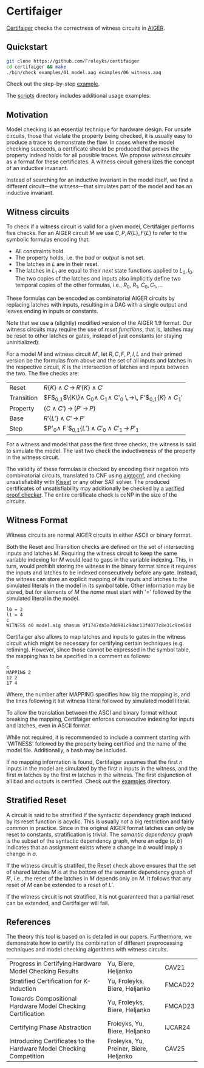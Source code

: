 * Certifaiger
#+html: <img src="logo.png" width="300px" align="right"/>
[[https://github.com/Froleyks/certifaiger][Certifaiger]] checks the correctness of witness circuits in [[https://github.com/arminbiere/aiger][AIGER]].

** Quickstart

#+begin_src bash
git clone https://github.com/Froleyks/certifaiger
cd certifaiger && make
./bin/check examples/01_model.aag examples/06_witness.aag
#+end_src

Check out the step-by-step [[https://github.com/Froleyks/certifaiger/blob/main/examples][example]].

The [[https://github.com/Froleyks/certifaiger/blob/main/scripts/README.org][scripts]] directory includes additional usage examples.
** Motivation
Model checking is an essential technique for hardware design.
For unsafe circuits, those that violate the property being checked, it is usually easy to produce a trace to demonstrate the flaw.
In cases where the model checking succeeds, a certificate should be produced that proves the property indeed holds for all possible traces.
We propose /witness circuits/ as a format for these certificates.
A witness circuit generalizes the concept of an inductive invariant.

Instead of searching for an inductive invariant in the model itself, we find a different circuit---the witness---that simulates part of the model and has an inductive invariant.
** Witness circuits
To check if a witness circuit is valid for a given model, Certifaiger performs five checks.
For an AIGER circuit $M$ we use
$C, P, R\{L\}, F\{L\}$
to refer to the symbolic formulas encoding that:
- All constraints hold.
- The property holds, i.e. the /bad/ or /output/ is not set.
- The latches in $L$ are in their reset.
- The latches in $L_1$ are equal to their /next/ state functions applied to $L_0,I_0$. The two copies of the latches and inputs also implicitly define two temporal copies of the other formulas, i.e., $R_0$, $R_1$, $C_0, C_1, \dots$

These formulas can be encoded as combinatorial AIGER circuits by replacing latches with inputs, resulting in a DAG with a single output and leaves ending in inputs or constants.

Note that we use a (slightly) modified version of the AIGER 1.9 format.
Our witness circuits may require the use of /reset functions/,
that is, latches may be reset to other latches or gates,
instead of just constants (or staying uninitialized).

For a model $M$ and witness circuit $M'$,
let $R, C, F, P, I, L$ and their primed version be the formulas from above and the set of all inputs and latches in the respective circuit,
$K$ is the intersection of latches and inputs between the two.
The five checks are:

| Reset      | $R\{K\} \wedge C \,\rightarrow\, R'\{K\}\wedge C'$                         |
| Transition | $F$_{0,1}$\{K\}\wedge C_0\wedge C_1\wedge C'_0 \,\rightarrow\, F'$_{0,1}$\{K\}\wedge C_1'$ |
| Property   | $(C\wedge C') \,\rightarrow\, (P' \,\rightarrow\, P)$                           |
| Base       | $R'\{L'\}\wedge C' \,\rightarrow\, P'$                                |
| Step       | $P'_0\wedge F'$_{0,1}$\{L'\}\wedge C'_0\wedge C'_1 \,\rightarrow\, P'_1$           |


For a witness and model that pass the first three checks, the witness is said to simulate the model.
The last two check the inductiveness of the property in the witness circuit.

The validity of these formulas is checked by encoding their negation into combinatorial circuits, translated to CNF using [[https://github.com/arminbiere/aiger][aigtocnf]], and checking unsatisfiability with [[https://github.com/arminbiere/kissat][Kissat]] or any other SAT solver.
The produced certificates of unsatisfiability may additionally be checked by a [[https://satcompetition.github.io/2023/downloads/proposals/drat_dpr.pdf][verified proof checker]].
The entire certificate check is coNP in the size of the circuits.
** Witness Format
Witness circuits are normal AIGER circuits in either ASCII or binary format.

Both the Reset and Transition checks are defined on the set of intersecting inputs and latches $M$.
Requiring the witness circuit to keep the same variable indexing for $M$ would lead to gaps in the variable indexing.
This, in turn, would prohibit storing the witness in the binary format since it requires the inputs and latches to be indexed consecutively before any gate.
Instead, the witness can store an explicit mapping of its inputs and latches to the simulated literals in the model in its symbol table.
Other information may be stored, but for elements of $M$ the /name/ must start with '=' followed by the simulated literal in the model.
#+begin_example
l0 = 2
l1 = 4
c
WITNESS o0 model.aig shasum 9f1747da5a7dd981c9dac13f4077c8e31c9ce50d
#+end_example

Certifaiger also allows to map latches and inputs to gates in the witness circuit which might be necessary for certifying certain techniques (e.g. retiming).
However, since those cannot be expressed in the symbol table, the mapping has to be specified in a comment as follows:
#+begin_example
c
MAPPING 2
12 2
17 4
#+end_example
Where, the number after MAPPING specifies how big the mapping is,
and the lines following it list witness literal followed by simulated model literal.

To allow the translation between the ASCI and binary format without breaking the mapping, Certifaiger enforces consecutive indexing for inputs and latches, even in ASCII format.

While not required, it is recommended to include a comment starting with 'WITNESS' followed by the property being certified and the name of the model file. Additionally, a hash may be included.

If no mapping information is found, Certifaiger assumes that
the first $n$ inputs in the model are simulated by the first $n$ inputs in the witness, and the first $m$ latches by the first $m$ latches in the witness.
The first disjunction of all bad and outputs is certified.
Check out the [[https://github.com/Froleyks/certifaiger/blob/main/examples][examples]] directory.
** Stratified Reset
A circuit is said to be stratified if the syntactic dependency graph induced by its reset function is acyclic.
This is usually not a big restriction and fairly common in practice.
Since in the original AIGER format latches can only be reset to constants, stratification is trivial.
The /semantic dependency graph/ is the subset of the syntactic dependency graph,
where an edge $(a, b)$ indicates that
an assignment exists where a change in $b$ would imply a change in $a$.

If the witness circuit is stratifed,
the Reset check above ensures that the set of shared latches $M$ is at the bottom of the semantic dependency graph of $R'$,
i.e., the reset of the latches in $M$ depends only on $M$.
It follows that any reset of $M$ can be extended to a reset of $L'$.

If the witness circuit is not stratified, it is not guaranteed that a partial reset can be extended, and Certifaiger will fail.
** References
The theory this tool is based on is detailed in our papers.
Furthermore, we demonstrate how to certify the combination of different preprocessing techniques and model checking algorithms with witness circuits.
| Progress in Certifying Hardware Model Checking Results              | Yu, Biere, Heljanko                    | CAV21   |
| Stratified Certification for K-Induction                            | Yu, Froleyks, Biere, Heljanko          | FMCAD22 |
| Towards Compositional Hardware Model Checking Certification         | Yu, Froleyks, Biere, Heljanko          | FMCAD23 |
| Certifying Phase Abstraction                                        | Froleyks, Yu, Biere, Heljanko          | IJCAR24 |
| Introducing Certificates to the Hardware Model Checking Competition | Froleyks, Yu, Preiner, Biere, Heljanko | CAV25   |
